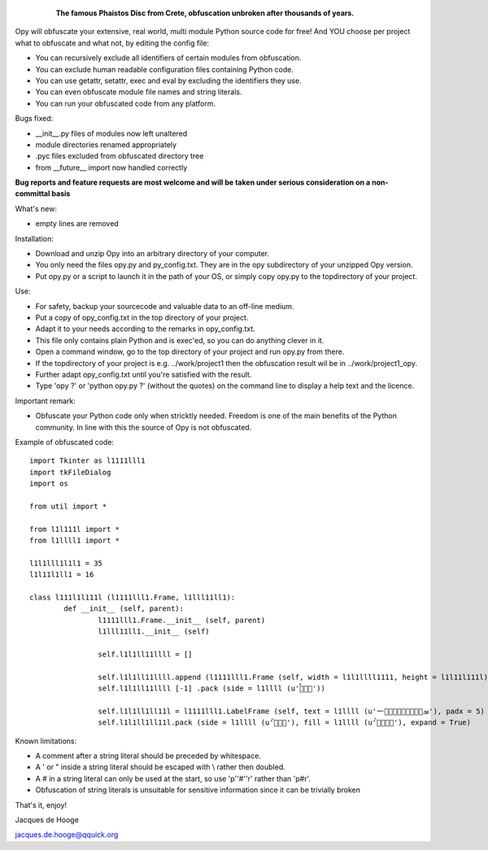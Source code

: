 	.. figure:: http://www.qquick.org/opy.jpg
		:alt: Image of Phaistos Disc
		
		**The famous Phaistos Disc from Crete, obfuscation unbroken after thousands of years.**

Opy will obfuscate your extensive, real world, multi module Python source code for free!
And YOU choose per project what to obfuscate and what not, by editing the config file:

- You can recursively exclude all identifiers of certain modules from obfuscation.
- You can exclude human readable configuration files containing Python code.
- You can use getattr, setattr, exec and eval by excluding the identifiers they use.
- You can even obfuscate module file names and string literals.
- You can run your obfuscated code from any platform.

Bugs fixed:

- __init__.py files of modules now left unaltered
- module directories renamed appropriately
- .pyc files excluded from obfuscated directory tree
- from __future__ import now handled correctly

**Bug reports and feature requests are most welcome and will be taken under serious consideration on a non-committal basis**

What's new:

- empty lines are removed

Installation:

- Download and unzip Opy into an arbitrary directory of your computer.
- You only need the files opy.py and py_config.txt. They are in the opy subdirectory of your unzipped Opy version.
- Put opy.py or a script to launch it in the path of your OS, or simply copy opy.py to the topdirectory of your project.

Use:

- For safety, backup your sourcecode and valuable data to an off-line medium.
- Put a copy of opy_config.txt in the top directory of your project.
- Adapt it to your needs according to the remarks in opy_config.txt.
- This file only contains plain Python and is exec'ed, so you can do anything clever in it.
- Open a command window, go to the top directory of your project and run opy.py from there.
- If the topdirectory of your project is e.g. ../work/project1 then the obfuscation result wil be in ../work/project1_opy.
- Further adapt opy_config.txt until you're satisfied with the result.
- Type 'opy ?' or 'python opy.py ?' (without the quotes) on the command line to display a help text and the licence.

Important remark:

- Obfuscate your Python code only when stricktly needed. Freedom is one of the main benefits of the Python community. In line with this the source of Opy is not obfuscated.

Example of obfuscated code: ::

	import Tkinter as l1111lll1
	import tkFileDialog
	import os

	from util import *

	from l1l111l import *
	from l1llll1 import *

	l1l1lll1l1l1 = 35
	l1l11l1ll1 = 16

	class l111l1l111l (l1111lll1.Frame, l1lll11ll1):
		def __init__ (self, parent):	
			l1111lll1.Frame.__init__ (self, parent)
			l1lll11ll1.__init__ (self)
			
			self.l1l1ll11llll = []
			
			self.l1l1ll11llll.append (l1111lll1.Frame (self, width = l1l1llll1111, height = l1l11l111l))
			self.l1l1ll11llll [-1] .pack (side = l1llll (u'ࡶࡲࡴࠬ'))
			
			self.l1l1ll1ll11l = l1111lll1.LabelFrame (self, text = l1llll (u'ࡒࡦࡵࡤࡱࡵࡲࡩ࡯ࡩ࠸'), padx = 5)
			self.l1l1ll1ll11l.pack (side = l1llll (u'ࡺ࡯ࡱࠢ'), fill = l1llll (u'ࡦࡴࡺࡨࠧ'), expand = True)
		
Known limitations:

- A comment after a string literal should be preceded by whitespace.
- A ' or " inside a string literal should be escaped with \\ rather then doubled.
- A # in a string literal can only be used at the start, so use 'p''#''r' rather than 'p#r'.
- Obfuscation of string literals is unsuitable for sensitive information since it can be trivially broken
			
That's it, enjoy!

Jacques de Hooge

jacques.de.hooge@qquick.org

